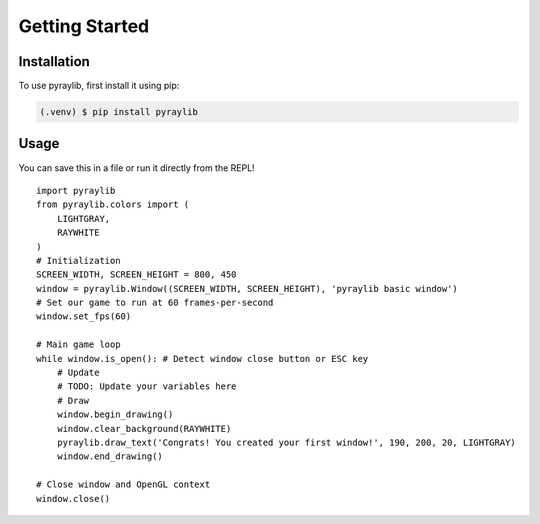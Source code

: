 Getting Started
===============

.. _installation:

Installation
------------

To use pyraylib, first install it using pip:

.. code-block:: console

   (.venv) $ pip install pyraylib


Usage
-----

You can save this in a file or run it directly from the REPL! ::

  import pyraylib
  from pyraylib.colors import (
      LIGHTGRAY,
      RAYWHITE
  )
  # Initialization
  SCREEN_WIDTH, SCREEN_HEIGHT = 800, 450
  window = pyraylib.Window((SCREEN_WIDTH, SCREEN_HEIGHT), 'pyraylib basic window')
  # Set our game to run at 60 frames-per-second
  window.set_fps(60)

  # Main game loop
  while window.is_open(): # Detect window close button or ESC key
      # Update
      # TODO: Update your variables here
      # Draw
      window.begin_drawing()
      window.clear_background(RAYWHITE)
      pyraylib.draw_text('Congrats! You created your first window!', 190, 200, 20, LIGHTGRAY)
      window.end_drawing()

  # Close window and OpenGL context
  window.close()
